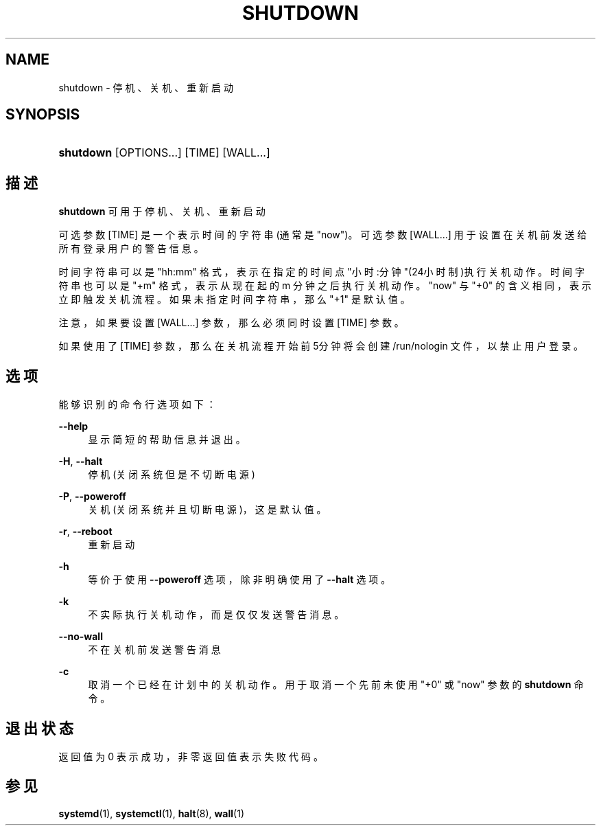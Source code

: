 '\" t
.TH "SHUTDOWN" "8" "" "systemd 231" "shutdown"
.\" -----------------------------------------------------------------
.\" * Define some portability stuff
.\" -----------------------------------------------------------------
.\" ~~~~~~~~~~~~~~~~~~~~~~~~~~~~~~~~~~~~~~~~~~~~~~~~~~~~~~~~~~~~~~~~~
.\" http://bugs.debian.org/507673
.\" http://lists.gnu.org/archive/html/groff/2009-02/msg00013.html
.\" ~~~~~~~~~~~~~~~~~~~~~~~~~~~~~~~~~~~~~~~~~~~~~~~~~~~~~~~~~~~~~~~~~
.ie \n(.g .ds Aq \(aq
.el       .ds Aq '
.\" -----------------------------------------------------------------
.\" * set default formatting
.\" -----------------------------------------------------------------
.\" disable hyphenation
.nh
.\" disable justification (adjust text to left margin only)
.ad l
.\" -----------------------------------------------------------------
.\" * MAIN CONTENT STARTS HERE *
.\" -----------------------------------------------------------------
.SH "NAME"
shutdown \- 停机、关机、重新启动
.SH "SYNOPSIS"
.HP \w'\fBshutdown\fR\ 'u
\fBshutdown\fR [OPTIONS...] [TIME] [WALL...]
.SH "描述"
.PP
\fBshutdown\fR
可用于停机、关机、 重新启动
.PP
可选参数
[TIME]
是一个表示时间的字符串(通常是
"now")。可选参数
[WALL...]
用于设置在关机前发送给所有登录用户的警告信息。
.PP
时间字符串可以是
"hh:mm"
格式， 表示在指定的时间点"小时:分钟"(24小时制)执行关机动作。 时间字符串也可以是
"+m"
格式， 表示从现在起的 m 分钟之后执行关机动作。
"now"
与
"+0"
的含义相同， 表示立即触发关机流程。如果未指定时间字符串， 那么
"+1"
是默认值。
.PP
注意，如果要设置
[WALL...]
参数， 那么必须同时设置
[TIME]
参数。
.PP
如果使用了
[TIME]
参数， 那么在关机流程开始前5分钟将会创建
/run/nologin
文件， 以禁止用户登录。
.SH "选项"
.PP
能够识别的命令行选项如下：
.PP
\fB\-\-help\fR
.RS 4
显示简短的帮助信息并退出。
.RE
.PP
\fB\-H\fR, \fB\-\-halt\fR
.RS 4
停机(关闭系统但是不切断电源)
.RE
.PP
\fB\-P\fR, \fB\-\-poweroff\fR
.RS 4
关机(关闭系统并且切断电源)， 这是默认值。
.RE
.PP
\fB\-r\fR, \fB\-\-reboot\fR
.RS 4
重新启动
.RE
.PP
\fB\-h\fR
.RS 4
等价于使用
\fB\-\-poweroff\fR
选项， 除非明确使用了
\fB\-\-halt\fR
选项。
.RE
.PP
\fB\-k\fR
.RS 4
不实际执行关机动作， 而是仅仅发送警告消息。
.RE
.PP
\fB\-\-no\-wall\fR
.RS 4
不在关机前发送警告消息
.RE
.PP
\fB\-c\fR
.RS 4
取消一个已经在计划中的关机动作。 用于取消一个先前未使用
"+0"
或
"now"
参数的
\fBshutdown\fR
命令。
.RE
.SH "退出状态"
.PP
返回值为 0 表示成功， 非零返回值表示失败代码。
.SH "参见"
.PP
\fBsystemd\fR(1),
\fBsystemctl\fR(1),
\fBhalt\fR(8),
\fBwall\fR(1)
.\" manpages-zh translator: 金步国
.\" manpages-zh comment: 金步国作品集：http://www.jinbuguo.com
